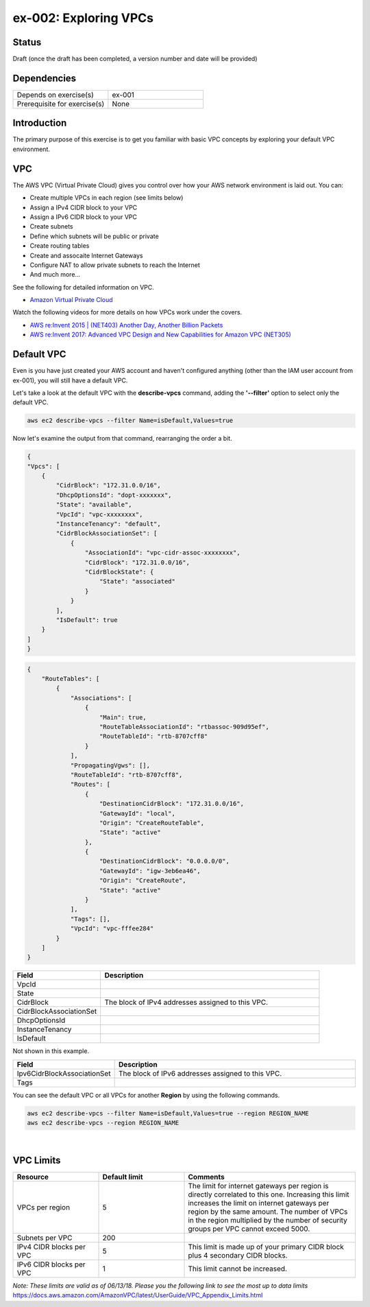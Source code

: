 ex-002: Exploring VPCs
======================

Status
------
Draft (once the draft has been completed, a version number and date will be provided)

Dependencies
------------
.. list-table::
   :widths: 25, 25
   :header-rows: 0

   * - Depends on exercise(s)
     - ex-001
   * - Prerequisite for exercise(s)
     - None

Introduction
------------
The primary purpose of this exercise is to get you familiar with basic VPC concepts by exploring your default VPC environment.

VPC
---
The AWS VPC (Virtual Private Cloud) gives you control over how your AWS network environment is laid out. You can:

- Create multiple VPCs in each region (see limits below)
- Assign a IPv4 CIDR block to your VPC
- Assign a IPv6 CIDR block to your VPC
- Create subnets
- Define which subnets will be public or private
- Create routing tables
- Create and assocaite Internet Gateways
- Configure NAT to allow private subnets to reach the Internet
- And much more... 

See the following for detailed information on VPC.

-  `Amazon Virtual Private Cloud <https://aws.amazon.com/vpc/>`_

Watch the following videos for more details on how VPCs work under the covers.

-  `AWS re:Invent 2015 | (NET403) Another Day, Another Billion Packets <https://www.youtube.com/watch?v=3qln2u1Vr2E>`_

-  `AWS re:Invent 2017: Advanced VPC Design and New Capabilities for Amazon VPC (NET305) <https://www.youtube.com/watch?v=Pj11NFXDbLY>`_






Default VPC
-----------
Even is you have just created your AWS account and haven't configured anything (other than the IAM user account from ex-001), you will still have a default VPC.

Let's take a look at the default VPC with the **describe-vpcs** command, adding the **'--filter'** option to select only the default VPC.  

.. code-block::
    
    aws ec2 describe-vpcs --filter Name=isDefault,Values=true


Now let's examine the output from that command, rearranging the order a bit.

.. code-block::
    
    {
    "Vpcs": [
        {
            "CidrBlock": "172.31.0.0/16",
            "DhcpOptionsId": "dopt-xxxxxxx",
            "State": "available",
            "VpcId": "vpc-xxxxxxxx",
            "InstanceTenancy": "default",
            "CidrBlockAssociationSet": [
                {
                    "AssociationId": "vpc-cidr-assoc-xxxxxxxx",
                    "CidrBlock": "172.31.0.0/16",
                    "CidrBlockState": {
                        "State": "associated"
                    }
                }
            ],
            "IsDefault": true
        }
    ]
    }

.. code-block::

    {
        "RouteTables": [
            {
                "Associations": [
                    {
                        "Main": true,
                        "RouteTableAssociationId": "rtbassoc-909d95ef",
                        "RouteTableId": "rtb-8707cff8"
                    }
                ],
                "PropagatingVgws": [],
                "RouteTableId": "rtb-8707cff8",
                "Routes": [
                    {
                        "DestinationCidrBlock": "172.31.0.0/16",
                        "GatewayId": "local",
                        "Origin": "CreateRouteTable",
                        "State": "active"
                    },
                    {
                        "DestinationCidrBlock": "0.0.0.0/0",
                        "GatewayId": "igw-3eb6ea46",
                        "Origin": "CreateRoute",
                        "State": "active"
                    }
                ],
                "Tags": [],
                "VpcId": "vpc-fffee284"
            }
        ]
    }

.. list-table::
   :widths: 20, 50
   :header-rows: 1

   * - Field
     - Description
   * - VpcId
     - 
   * - State
     - 
   * - CidrBlock
     - The block of IPv4 addresses assigned to this VPC.
   * - CidrBlockAssociationSet
     - 
   * - DhcpOptionsId
     - 
   * - InstanceTenancy
     - 
   * - IsDefault
     - 

Not shown in this example.

.. list-table::
   :widths: 20, 50
   :header-rows: 1

   * - Field
     - Description
   * - Ipv6CidrBlockAssociationSet
     - The block of IPv6 addresses assigned to this VPC.
   * - Tags
     - 

You can see the default VPC or all VPCs for another **Region** by using the following commands.  

.. code-block::
    
    aws ec2 describe-vpcs --filter Name=isDefault,Values=true --region REGION_NAME
    aws ec2 describe-vpcs --region REGION_NAME

|

VPC Limits
----------
.. list-table::
   :widths: 20, 20, 40
   :header-rows: 1

   * - Resource
     - Default limit
     - Comments
   * - VPCs per region
     - 5
     - The limit for internet gateways per region is directly correlated to this one. Increasing this limit increases the limit on internet gateways per region by the same amount. The number of VPCs in the region multiplied by the number of security groups per VPC cannot exceed 5000.
   * - Subnets per VPC
     - 200
     - 
   * - IPv4 CIDR blocks per VPC
     - 5
     - This limit is made up of your primary CIDR block plus 4 secondary CIDR blocks.
   * - IPv6 CIDR blocks per VPC
     - 1
     - This limit cannot be increased.

*Note: These limits are valid as of 06/13/18. Please you the following link to see the most up to data limits*
https://docs.aws.amazon.com/AmazonVPC/latest/UserGuide/VPC_Appendix_Limits.html


